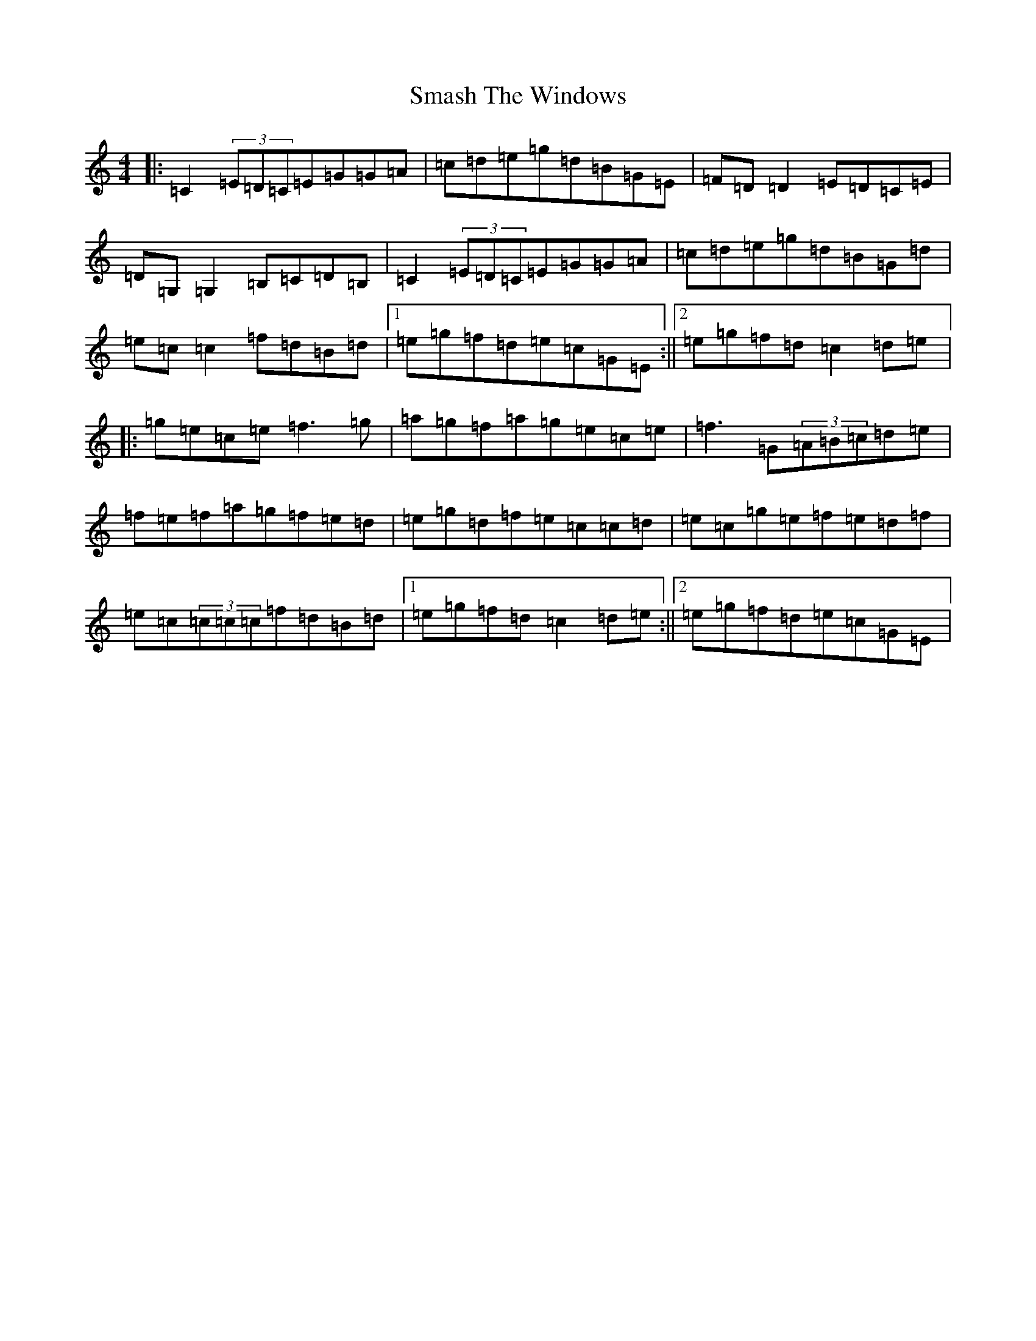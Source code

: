 X: 19734
T: Smash The Windows
S: https://thesession.org/tunes/2149#setting2149
R: reel
M:4/4
L:1/8
K: C Major
|:=C2(3=E=D=C=E=G=G=A|=c=d=e=g=d=B=G=E|=F=D=D2=E=D=C=E|=D=G,=G,2=B,=C=D=B,|=C2(3=E=D=C=E=G=G=A|=c=d=e=g=d=B=G=d|=e=c=c2=f=d=B=d|1=e=g=f=d=e=c=G=E:||2=e=g=f=d=c2=d=e|:=g=e=c=e=f3=g|=a=g=f=a=g=e=c=e|=f3=G(3=A=B=c=d=e|=f=e=f=a=g=f=e=d|=e=g=d=f=e=c=c=d|=e=c=g=e=f=e=d=f|=e=c(3=c=c=c=f=d=B=d|1=e=g=f=d=c2=d=e:||2=e=g=f=d=e=c=G=E|